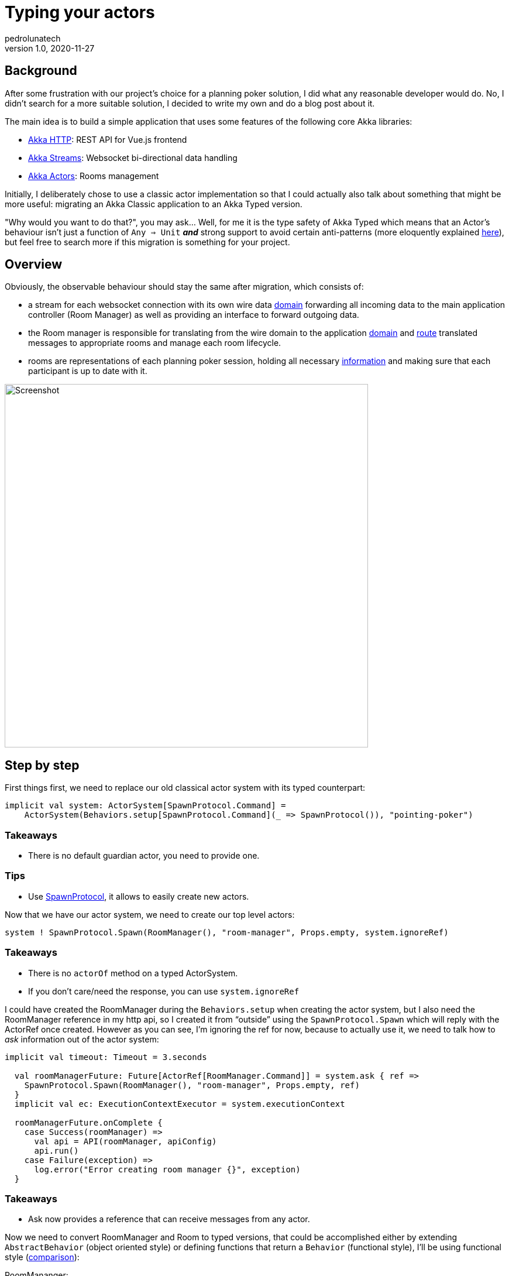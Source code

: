 = Typing your actors
pedrolunatech
v1.0, 2020-11-27
:title: Typing your actors step by step
:tags: [akka, migration, akka-typed]

== Background

After some frustration with our project's choice for a planning poker solution, I did what any reasonable developer would do. No, I didn't search for a more suitable solution, I decided to write my own and do a blog post about it.

The main idea is to build a simple application that uses some features of the following core Akka libraries:

* https://doc.akka.io/docs/akka-http/current/index.html[Akka HTTP]:  REST API for Vue.js frontend
* https://doc.akka.io/docs/akka/current/stream/index.html[Akka Streams]: Websocket bi-directional data handling
* https://doc.akka.io/docs/akka/current/typed/index.html[Akka Actors]: Rooms management

Initially, I deliberately chose to use a classic actor implementation so that I could actually also talk about something that might be more useful: migrating an Akka Classic application to an Akka Typed version.

"Why would you want to do that?", you may ask... Well, for me it is the type safety of Akka Typed which means that an Actor's behaviour isn't just a function of `Any => Unit` **_and_** strong support to avoid certain anti-patterns (more eloquently explained https://www.youtube.com/watch?v=vF_-28I6yGE[here]), but feel free to search more if this migration is something for your project.

== Overview

Obviously, the observable behaviour should stay the same after migration, which consists of:

* a stream for each websocket connection with its own wire data https://github.com/lunatech-labs/lunatech-pointingpoker/blob/master/src/main/scala/com/lunatech/pointingpoker/websocket/WSMessage.scala#L10[domain] forwarding all incoming data to the main application controller (Room Manager) as well as providing an interface to forward outgoing data.
* the Room manager is responsible for translating from the wire domain to the application https://github.com/lunatech-labs/lunatech-pointingpoker/blob/master/src/main/scala/com/lunatech/pointingpoker/Room.scala#L74-L84[domain] and https://github.com/lunatech-labs/lunatech-pointingpoker/blob/master/src/main/scala/com/lunatech/pointingpoker/RoomManager.scala#L56-L69[route] translated messages to appropriate rooms and manage each room lifecycle.
* rooms are representations of each planning poker session, holding all necessary https://github.com/lunatech-labs/lunatech-pointingpoker/blob/master/src/main/scala/com/lunatech/pointingpoker/Room.scala#L13-L15[information] and making sure that each participant is up to date with it.

image::../media/2020-11-27-typing-your-actors/actors.png[Screenshot, 621]

== Step by step

First things first, we need to replace our old classical actor system with its typed counterpart:
[source,scala]
----
implicit val system: ActorSystem[SpawnProtocol.Command] =
    ActorSystem(Behaviors.setup[SpawnProtocol.Command](_ => SpawnProtocol()), "pointing-poker")
----

=== Takeaways

* There is no default guardian actor, you need to provide one.

=== Tips

* Use https://doc.akka.io/api/akka/current/akka/actor/typed/SpawnProtocol$.html[SpawnProtocol], it allows to easily create new actors.


Now that we have our actor system, we need to create our top level actors:
[source,scala]
----
system ! SpawnProtocol.Spawn(RoomManager(), "room-manager", Props.empty, system.ignoreRef)
----

=== Takeaways

* There is no `actorOf` method on a typed ActorSystem.
* If you don't care/need the response, you can use `system.ignoreRef`


I could have created the RoomManager during the `Behaviors.setup` when creating the actor system, but I also need the RoomManager reference in my http api, so I created it from “outside” using the `SpawnProtocol.Spawn` which will reply with the ActorRef once created. However as you can see, I’m ignoring the ref for now, because to actually use it, we need to talk how to _ask_ information out of the actor system:

[source,scala]
----
implicit val timeout: Timeout = 3.seconds

  val roomManagerFuture: Future[ActorRef[RoomManager.Command]] = system.ask { ref =>
    SpawnProtocol.Spawn(RoomManager(), "room-manager", Props.empty, ref)
  }
  implicit val ec: ExecutionContextExecutor = system.executionContext

  roomManagerFuture.onComplete {
    case Success(roomManager) =>
      val api = API(roomManager, apiConfig)
      api.run()
    case Failure(exception) =>
      log.error("Error creating room manager {}", exception)
  }
----

=== Takeaways

* Ask now provides a reference that can receive messages from any actor.


Now we need to convert RoomManager and Room to typed versions, that could be accomplished either by extending `AbstractBehavior` (object oriented style) or defining functions that return a `Behavior` (functional style), I’ll be using functional style (https://doc.akka.io/docs/akka/current/typed/style-guide.html#functional-versus-object-oriented-style[comparison]):

RoomMananger:
[source,scala]
----
final case class RoomManagerData(rooms: Map[UUID, ActorRef[Room.Command]])

  object RoomManagerData {
    val empty: RoomManagerData = RoomManagerData(rooms = Map.empty[UUID, ActorRef[Room.Command]])
  }

  def apply(): Behavior[Command] =
    Behaviors.setup[Command] { context =>
      val roomResponseActor: ActorRef[Room.Response] =
        context.messageAdapter(response => RoomResponseWrapper(response))
      receiveBehaviour(RoomManagerData.empty, roomResponseActor)
    }

  private[actors] def receiveBehaviour(data: RoomManagerData, roomResponseWrapper: ActorRef[Room.Response]): Behavior[Command] =
    Behaviors
      .receive[Command] { (context, message) =>
        message match {
          case CreateRoom(replyTo) =>
            //handle message
            receiveBehaviour(newData, roomResponseWrapper)
          case ConnectToRoom(message, user) =>
            //handle message
            Behaviors.same
          case IncomeWSMessage(message) =>
            //handle message
            Behaviors.same
          case UnsupportedWSMessage =>
            //handle message
            Behaviors.same
          case WSCompleted(roomId, userId) =>
            //handle message
            Behaviors.same
          case WSFailure(t) =>
            //handle message
            Behaviors.same
        }
      }
      .receiveSignal {
        case (_, Terminated(ref)) =>
          //handle message
          receiveBehaviour(newData, roomResponseWrapper)
      }
----

Room:

[source,scala]
----
final case class RoomData(
      users: List[User],
      currentIssue: String,
      issueLastEditBy: Option[UUID]
  ) {
    def joinUser(user: User): RoomData = //Omitting implementation to save space
    def vote(userId: UUID, estimation: String): RoomData = //Omitting implementation to save space
    def clear(): RoomData = //Omitting implementation to save space
    def leave(userId: UUID): RoomData = //Omitting implementation to save space
    def editIssue(issue: String, userId: UUID): RoomData = //Omitting implementation to save space
  }

  object RoomData {
    val empty: RoomData = RoomData(List.empty[User], "", Option.empty[UUID])
  }

  def apply(roomId: UUID): Behavior[Command] =
    Behaviors.setup[Command] { _ =>
      receiveBehaviour(roomId, RoomData.empty)
    }

  private def receiveBehaviour(roomId: UUID, data: RoomData): Behavior[Command] =
    Behaviors.receive[Command] { (context, message) =>
      message match {
        case Join(user) =>
          // Handling message using data transformation defined in case class
          receiveBehaviour(roomId, newData)
        case Vote(userId, estimation) =>
          // Handling message using data transformation defined in case class
          receiveBehaviour(roomId, newData)
        case ClearVotes(userId) =>
          // Handling message using data transformation defined in case class
          receiveBehaviour(roomId, newData)
        case ShowVotes(userId) =>
          // Handling message using data transformation defined in case class
          Behaviors.same
        case Leave(userId) =>
          // Handling message using data transformation defined in case class
          Behaviors.same
        case EditIssue(userId, issue) =>
          // Handling message using data transformation defined in case class
          receiveBehaviour(roomId, newData)
      }

    }
----

=== Takeaways

* Internal state is now immutable.
* Sender `sender()` reference is not present, causing modification on CreateRoom, now being a part of the message itself `replyTo`.
* Already used actor DSL, however now compiler also checks (found a missing extends on EditIssue on Room).
* The compiler will issue a warning if a message defined in the Actor's protocol is not being handled.
* Lifecycle messages are handled in a separate function.
* `Context.stop` will only work on child actors.

=== Tip

* Think of your actor as a finite state machine.
* Set data transformation as a function on the case class, making message handling more readable. It also allows to unit testing on transformations.

Previously we had to request(_ask_) information out of one actor, however when an actor sends a request to another actor, there is a need for translation of the response as Typed actors only can handle messages defined on their domain. This translation is done using an https://doc.akka.io/docs/akka/current/typed/interaction-patterns.html#adapted-response[adapater].

[source,scala]
----
object Room {
  sealed trait Response
  final case class Running(roomId: UUID) extends Response
  final case class Stopped(roomId: UUID) extends Response
}

object RoomManager {
  final case class RoomResponseWrapper(response: Room.Response)        extends Command
  def apply(): Behavior[Command] =
    Behaviors.setup[Command] { context =>
      val roomResponseActor: ActorRef[Room.Response] =
        context.messageAdapter(response => RoomResponseWrapper(response))
      receiveBehaviour(RoomManagerData.empty, roomResponseActor)
    }
}
----

=== Takeaways

* When expecting a response from another actor you will need an adapter to convert to the proper message type.
* If the translation on the adapter fails, the actor will be stopped.
* There is only one adapter per message type, any new adapter will override the previous one.

=== Tip

* Use simple conversion on adapters, leave the actual message handling to the actor's behaviour.

Now that the actors are typed, the remaining parts of the system need to be adapted to interact with them.

Since Akka HTTP 10.2.x, it is not necessary to convert to untyped actor system to start your HTTP server.  Now it looks like:

[source,scala]
----
Http().newServerAt(apiConfig.host, apiConfig.port).bind(route)
----

=== Takeaways

* Before 10.2.x you would need to change to untyped system.

As for the websocket stream, sadly I couldn’t find anything that would make the integration between streams and typed actors. So instead of changing the whole websocket stream code, I decided to use the coexistence functionalities, which allows me to do:

[source,scala]
----
import akka.actor.typed.scaladsl.adapter._

handleWebSocketMessages(
          WS.handler(
            roomId,
            URLDecoder.decode(encodedName, StandardCharsets.UTF_8.name()),
            roomManager.toClassic
          )
        )
----

=== Takeaways

* You are not bound to use only typed actors, both can coexist.

Now that all actors, services and connecting parts are migrated, the tests need to be adjusted. The Actor TestKit provides two utilities for testing, `ActorTestKit` for https://doc.akka.io/docs/akka/current/typed/testing-async.html#asynchronous-testing[asynchronous testing] and `BehaviorTestKit` for https://doc.akka.io/docs/akka/current/typed/testing-sync.html#synchronous-behavior-testing[synchronous testing].

RoomManagerSpec:

[source,scala]
----
"connect user to room" in {
      val behaviorTestKit = BehaviorTestKit(RoomManager())

      val roomId     = UUID.randomUUID()
      val user1Probe = TestProbe()(testKit.system.classicSystem)
      val user2Probe = TestProbe()(testKit.system.classicSystem)
      val user1      = Room.User(UUID.randomUUID(), "user 1", false, "", user1Probe.ref)
      val user2      = Room.User(UUID.randomUUID(), "user 2", false, "", user2Probe.ref)

      behaviorTestKit.run(
        RoomManager
          .ConnectToRoom(WSMessage(MessageType.Join, roomId, user1.id, user1.name), user1Probe.ref)
      )
      behaviorTestKit.run(
        RoomManager
          .ConnectToRoom(WSMessage(MessageType.Join, roomId, user2.id, user2.name), user2Probe.ref)
      )

      val childInbox = behaviorTestKit.childInbox[Room.Command](roomId.toString)
      childInbox.expectMessage(Room.Join(user1))
      childInbox.expectMessage(Room.Join(user2))
    }

    "handle an IncomeWSMessage that generates an outcome" in {
      val roomId    = UUID.randomUUID()
      val roomProbe = testKit.createTestProbe[Room.Command]()
      val managerRef = testKit.spawn(
        RoomManager.receiveBehaviour(RoomManagerData(Map(roomId -> roomProbe.ref)))
      )
      val userId = UUID.randomUUID()

      managerRef ! RoomManager.IncomeWSMessage(WSMessage(MessageType.Vote, roomId, userId, "5"))
      managerRef ! RoomManager.IncomeWSMessage(
        WSMessage(MessageType.EditIssue, roomId, userId, "issue name")
      )
      managerRef ! RoomManager.IncomeWSMessage(WSMessage(MessageType.Show, roomId, userId, ""))
      managerRef ! RoomManager.IncomeWSMessage(WSMessage(MessageType.Clear, roomId, userId, ""))

      roomProbe.expectMessage(Room.Vote(userId, "5"))
      roomProbe.expectMessage(Room.EditIssue(userId, "issue name"))
      roomProbe.expectMessage(Room.ShowVotes(userId))
      roomProbe.expectMessage(Room.ClearVotes(userId))
    }
----

RoomSpec:

[source,scala]
----
"Room Actor" should {
    "update current issue and broadcast it" in {
      val issue               = "Issue test 1"
      val (user, userProbe)   = createUser(UUID.randomUUID(), "user1", false, "")
      val (user2, user2Probe) = createUser(UUID.randomUUID(), "user2", false, "")
      val dataProbe           = testKit.createTestProbe[Room.Response]()
      val actingUserId        = UUID.randomUUID()
      val (roomId, roomRef) = createRoom(
        UUID.randomUUID(),
        RoomData.empty.copy(users = List(user, user2))
      )

      val expectedMessage = WSMessage(MessageType.EditIssue, roomId, actingUserId, issue)
      val expectedData = Room.DataStatus(data =
        RoomData(
          users = List(user, user2),
          currentIssue = issue,
          issueLastEditBy = Option(actingUserId)
        )
      )

      roomRef ! Room.EditIssue(actingUserId, issue)

      roomRef ! Room.GetData(dataProbe.ref)

      userProbe.expectMsg(expectedMessage)
      user2Probe.expectMsg(expectedMessage)

      dataProbe.expectMessage(expectedData)
    }
  }
----

=== Takeaways

* Since actors are `Behavior` functions, overriding internal functions for testing is not suggested like in https://doc.akka.io/docs/akka/current/testing.html#overriding-behavior[classical].
* `BehaviorTestKit` is better at dealing with an actor's children.
* `ActorTestKit` provides a simple way to create and use probes.
* There isn't a clear way to test communication between more than 2 actors (if they aren't related).

=== Tips

* Normally I would only expose the initial behavior from my actor, but I changed the other behavior access to private on the package, so now I can set the behavior data as I need before the test.
[source,scala]
----
private[actors] def receiveBehaviour(roomId: UUID, data: RoomData): Behavior[Command] = ???
----
* Include a message that allow to inspect internal state, again access is private on package.
[source,scala]
----
  private[actors] final case class GetData(replyTo: ActorRef[Response]) extends Command

  sealed trait Response
  final case class DataStatus(data: RoomData) extends Response
----

== Closing thoughts

The migration went smoother than I was expecting. Once I started it I couldn't run the application until it was complete, and after changing the whole engine of the app I only faced two compilation errors that were quickly solved and the application was running again. Those errors were actually already present at in the application before the migration, however they went un-noticed due to not having the checks that typed actors bring, so the migration already proved useful.

Some of the smoothness I experienced while migrating might be explained by the fact that I already followed good practices when using classic actors, specifically having a DSL already defined. If you're having more troubles when migrating, I would suggest to take a step back and refine your actors' DSL and transitions (How they communicate with each and states that they pass on their lifecycle).

If you want to see more what could be done with typed actors and Scala 3.0, these two blog posts may be interesting to read: https://blog.lunatech.com/posts/2020-02-12-using-dotty-union-types-with-akka-typed[Using Scala 3 Union types with Akka Typed - part 1] and https://blog.lunatech.com/posts/2020-02-19-using-dotty-union-types-with-akka-typed-part-II[Using Scala 3 Union types with Akka Typed - part 2].

Helpful links:

* Moving from classic actors - https://doc.akka.io/docs/akka/current/typed/from-classic.html[here]
* Interaction patterns - https://doc.akka.io/docs/akka/current/typed/interaction-patterns.html[here]
* PR for the full migration - https://github.com/lunatech-labs/lunatech-pointingpoker/pull/8[here]
* Pointing poker app if you want to use it - http://pointingpoker.lunatech.com/[here]